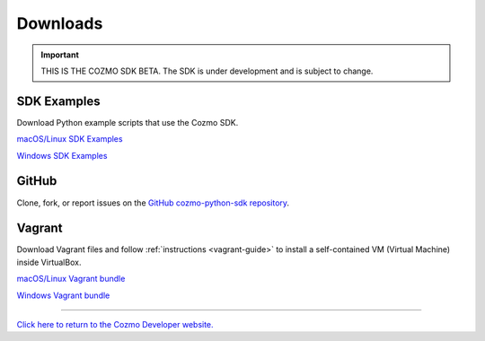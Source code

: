 #########
Downloads
#########

.. important:: THIS IS THE COZMO SDK BETA. The SDK is under development and is subject to change.

------------
SDK Examples
------------

Download Python example scripts that use the Cozmo SDK.

`macOS/Linux SDK Examples <http://cozmosdk.anki.com/0.8.0/cozmo_sdk_examples_0.8.0.tar.gz>`_

`Windows SDK Examples <http://cozmosdk.anki.com/0.8.0/cozmo_sdk_examples_0.8.0.zip>`_

------
GitHub
------

Clone, fork, or report issues on the `GitHub cozmo-python-sdk repository <https://github.com/anki/cozmo-python-sdk>`_.

-------
Vagrant
-------

Download Vagrant files and follow :ref:`instructions <vagrant-guide>` to install a self-contained VM (Virtual Machine) inside VirtualBox.

`macOS/Linux Vagrant bundle <http://cozmosdk.anki.com/0.8.0/vagrant_bundle_0.8.0.tar.gz>`_

`Windows Vagrant bundle <http://cozmosdk.anki.com/0.8.0/vagrant_bundle_0.8.0.zip>`_

----

`Click here to return to the Cozmo Developer website. <http://developer.anki.com>`_
